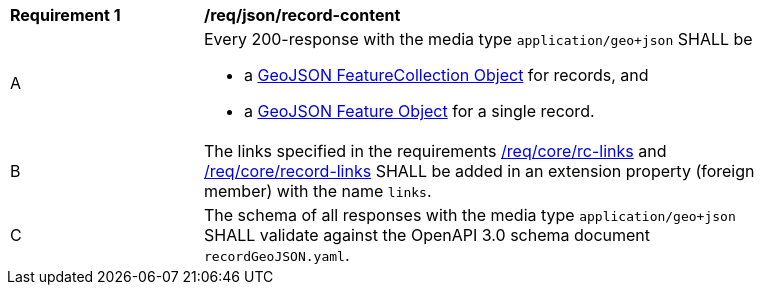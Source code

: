 [[req_json_record-content]]
[width="90%",cols="2,6a"]
|===
^|*Requirement {counter:req-id}* |*/req/json/record-content*
^|A |Every 200-response with the media type `application/geo+json` SHALL be

* a link:https://tools.ietf.org/html/rfc7946#section-3.3[GeoJSON FeatureCollection Object] for records, and
* a link:https://tools.ietf.org/html/rfc7946#section-3.2[GeoJSON Feature Object] for a single record.

^|B |The links specified in the requirements <<req_core_rc-links,/req/core/rc-links>> and <<req_core_record-links,/req/core/record-links>> SHALL be added in an extension property (foreign member) with the name `links`.
^|C |The schema of all responses with the media type `application/geo+json` SHALL validate against the OpenAPI 3.0 schema document `recordGeoJSON.yaml`.
|===
